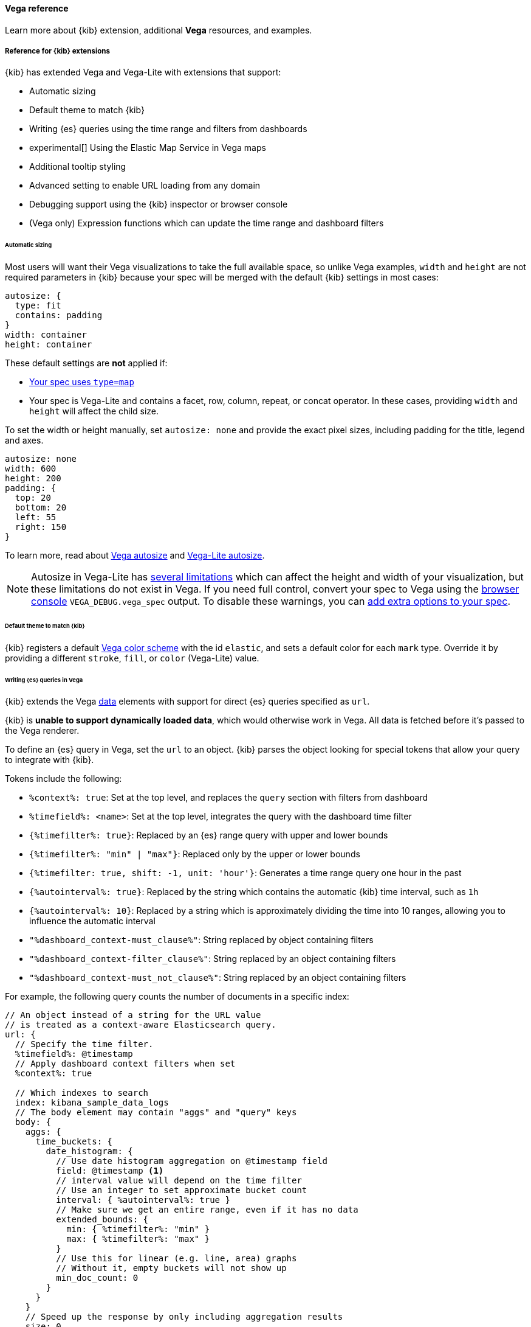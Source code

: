 [[vega-reference]]
==== Vega reference

Learn more about {kib} extension, additional *Vega* resources, and examples.

[float]
[[reference-for-kibana-extensions]]
===== Reference for {kib} extensions

{kib} has extended Vega and Vega-Lite with extensions that support:

* Automatic sizing
* Default theme to match {kib}
* Writing {es} queries using the time range and filters from dashboards
* experimental[] Using the Elastic Map Service in Vega maps
* Additional tooltip styling
* Advanced setting to enable URL loading from any domain
* Debugging support using the {kib} inspector or browser console
* (Vega only) Expression functions which can update the time range and dashboard filters

[float]
[[vega-sizing-and-positioning]]
====== Automatic sizing

Most users will want their Vega visualizations to take the full available space, so unlike
Vega examples, `width` and `height` are not required parameters in {kib} because your
spec will be merged with the default {kib} settings in most cases:

```
autosize: {
  type: fit
  contains: padding
}
width: container
height: container
```

These default settings are *not* applied if:

* <<vega-with-a-map, Your spec uses `type=map`>>
* Your spec is Vega-Lite and contains a facet, row, column, repeat, or concat operator. In these
cases, providing `width` and `height` will affect the child size.

To set the width or height manually, set `autosize: none` and provide the exact pixel sizes, including
padding for the title, legend and axes.

```
autosize: none
width: 600
height: 200
padding: {
  top: 20
  bottom: 20
  left: 55
  right: 150
}
```

To learn more, read about
https://vega.github.io/vega/docs/specification/#autosize[Vega autosize]
and https://vega.github.io/vega-lite/docs/size.html[Vega-Lite autosize].

NOTE: Autosize in Vega-Lite has https://vega.github.io/vega-lite/docs/size.html#limitations[several limitations]
which can affect the height and width of your visualization, but these limitations do not exist in Vega.
If you need full control, convert your spec to Vega using the <<vega-browser-debugging-console, browser console>>
`VEGA_DEBUG.vega_spec` output.
To disable these warnings, you can <<vega-additional-configuration-options, add extra options to your spec>>.

[float]
[[vega-theme]]
====== Default theme to match {kib}

{kib} registers a default https://vega.github.io/vega/docs/schemes/[Vega color scheme]
with the id `elastic`, and sets a default color for each `mark` type.
Override it by providing a different `stroke`, `fill`, or `color` (Vega-Lite) value.

[float]
[[vega-queries]]
====== Writing {es} queries in Vega

{kib} extends the Vega https://vega.github.io/vega/docs/data/[data] elements
with support for direct {es} queries specified as `url`.

{kib} is **unable to support dynamically loaded data**,
which would otherwise work in Vega. All data is fetched before it's passed to
the Vega renderer.

To define an {es} query in Vega, set the `url` to an object. {kib} parses
the object looking for special tokens that allow your query to integrate with {kib}.

Tokens include the following:

* `%context%: true`: Set at the top level, and replaces the `query` section with filters from dashboard
* `%timefield%: <name>`: Set at the top level, integrates the query with the dashboard time filter
* `{%timefilter%: true}`: Replaced by an {es} range query with upper and lower bounds
* `{%timefilter%: "min" | "max"}`: Replaced only by the upper or lower bounds
* `{%timefilter: true, shift: -1, unit: 'hour'}`: Generates a time range query one hour in the past
* `{%autointerval%: true}`: Replaced by the string which contains the automatic {kib} time interval, such as `1h`
* `{%autointerval%: 10}`: Replaced by a string which is approximately dividing the time into 10 ranges, allowing
  you to influence the automatic interval
* `"%dashboard_context-must_clause%"`: String replaced by object containing filters
* `"%dashboard_context-filter_clause%"`: String replaced by an object containing filters
* `"%dashboard_context-must_not_clause%"`: String replaced by an object containing filters

For example, the following query counts the number of documents in a specific index:

[source,yaml]
----
// An object instead of a string for the URL value
// is treated as a context-aware Elasticsearch query.
url: {
  // Specify the time filter.
  %timefield%: @timestamp
  // Apply dashboard context filters when set
  %context%: true

  // Which indexes to search
  index: kibana_sample_data_logs
  // The body element may contain "aggs" and "query" keys
  body: {
    aggs: {
      time_buckets: {
        date_histogram: {
          // Use date histogram aggregation on @timestamp field
          field: @timestamp <1>
          // interval value will depend on the time filter
          // Use an integer to set approximate bucket count
          interval: { %autointerval%: true }
          // Make sure we get an entire range, even if it has no data
          extended_bounds: {
            min: { %timefilter%: "min" }
            max: { %timefilter%: "max" }
          }
          // Use this for linear (e.g. line, area) graphs
          // Without it, empty buckets will not show up
          min_doc_count: 0
        }
      }
    }
    // Speed up the response by only including aggregation results
    size: 0
  }
}
----

<1> `@timestamp` &mdash; Filters the time range and breaks it into histogram
buckets.

The full result includes the following structure:

[source,yaml]
----
{
  "aggregations": {
    "time_buckets": {
      "buckets": [{
          "key_as_string": "2015-11-30T22:00:00.000Z",
          "key": 1448920800000,<1>
          "doc_count": 28
        }, {
          "key_as_string": "2015-11-30T23:00:00.000Z",
          "key": 1448924400000, <1>
          "doc_count": 330
        }, ...
----

<1> `"key"` &mdash; The unix timestamp you can use without conversions by the
Vega date expressions.

For most visualizations, you only need the list of bucket values. To focus on
only the data you need, use `format: {property: "aggregations.time_buckets.buckets"}`.

Specify a query with individual range and dashboard context. The query is
equivalent to `"%context%": true, "%timefield%": "@timestamp"`,
except that the time range is shifted back by 10 minutes:

[source,yaml]
----
{
  body: {
    query: {
      bool: {
        must: [
          // This string will be replaced
          // with the auto-generated "MUST" clause
          "%dashboard_context-must_clause%"
          {
            range: {
              // apply timefilter (upper right corner)
              // to the @timestamp variable
              @timestamp: {
                // "%timefilter%" will be replaced with
                // the current values of the time filter
                // (from the upper right corner)
                "%timefilter%": true
                // Only work with %timefilter%
                // Shift current timefilter by 10 units back
                shift: 10
                // week, day (default), hour, minute, second
                unit: minute
              }
            }
          }
        ]
        must_not: [
          // This string will be replaced with
          // the auto-generated "MUST-NOT" clause
          "%dashboard_context-must_not_clause%"
        ]
        filter: [
          // This string will be replaced
          // with the auto-generated "FILTER" clause
          "%dashboard_context-filter_clause%"
        ]
      }
    }
  }
}
----

NOTE: When using `"%context%": true` or defining a value for `"%timefield%"` the body cannot contain a query. To customize the query within the VEGA specification (e.g. add an additional filter, or shift the timefilter), define your query and use the placeholders as in the example above. The placeholders will be replaced by the actual context of the dashboard or visualization once parsed.

The `"%timefilter%"` can also be used to specify a single min or max
value. The date_histogram's `extended_bounds` can be set
with two values - min and max. Instead of hardcoding a value, you may
use `"min": {"%timefilter%": "min"}`, which will be replaced with the
beginning of the current time range. The `shift` and `unit` values are
also supported. The `"interval"` can also be set dynamically, depending
on the currently picked range: `"interval": {"%autointerval%": 10}` will
try to get about 10-15 data points (buckets).

[float]
[[vega-esmfiles]]
===== Access Elastic Map Service files

experimental[] Access the Elastic Map Service files via the same mechanism:

[source,yaml]
----
url: {
  // "type" defaults to "elasticsearch" otherwise
  %type%: emsfile
  // Name of the file, exactly as in the Region map visualization
  name: World Countries
}
// The result is a geojson file, get its features to use
// this data source with the "shape" marks
// https://vega.github.io/vega/docs/marks/shape/
format: {property: "features"}
----

[float]
[[vega-with-a-map]]
==== Vega with a Map

experimental[] To enable *Maps*, the graph must specify `type=map` in the host configuration:

[source,yaml]
----
{
  "config": {
    "kibana": {
      "type": "map",

      // Initial map position
      "latitude": 40.7,   // default 0
      "longitude": -74,   // default 0
      "zoom": 7,          // default 2

      // Defaults to 'true', disables the base map layer.
      "mapStyle": false,

      // When 'mapStyle' is 'undefined' or 'true', sets the EMS-layer for the map.
      // May either be: "road_map", "road_map_desaturated", "dark_map".
      // If 'emsTileServiceId' is 'undefined', it falls back to the auto-switch-dark-light behavior.
      "emsTileServiceId": "road_map",

      // default 0
      "minZoom": 5,

      // defaults to the maximum for the given style,
      // or 25 when base is disabled
      "maxZoom": 13,

      // Defaults to 'true', shows +/- buttons to zoom in/out
      "zoomControl": false,

      // Defaults to 'false', disables mouse wheel zoom. If set to
      // 'true', map may zoom unexpectedly while scrolling dashboard
      "scrollWheelZoom": false,

      // When false, repaints on each move frame.
      // Makes the graph slower when moving the map
      "delayRepaint": true, // default true
    }
  },
  /* the rest of Vega JSON */
}
----

The visualization automatically injects a `"projection"`, which you can use to
calculate the position of all geo-aware marks.
Additionally, you can use `latitude`, `longitude`, and `zoom` signals.
These signals can be used in the graph, or can be updated to modify the
position of the map.

experimental[] You can use the *Vega* https://vega.github.io/vega/docs/data/[data] element to access https://www.elastic.co/elastic-maps-service[Elastic Maps Service (EMS)] vector shapes of administrative boundaries in your Vega map by setting `url.data` to `emsFile`:

[source,yaml]
----
url: {
  // "type" defaults to "elasticsearch" otherwise
  %type%: emsfile
  // Name of the file, exactly as in the Region map visualization
  name: World Countries
}
// The result is a geojson file, get its features to use
// this data source with the "shape" marks
// https://vega.github.io/vega/docs/marks/shape/
format: {property: "features"}
----

[float]
[[vega-tooltip]]
====== Additional tooltip styling

{kib} has installed the https://vega.github.io/vega-lite/docs/tooltip.html[Vega tooltip plugin],
so tooltips can be defined in the ways documented there. Beyond that, {kib} also supports
a configuration option for changing the tooltip position and padding:

```js
{
  config: {
    kibana: {
      tooltips: {
        position: 'top',
        padding: 15,
        textTruncate: true,
      }
    }
  }
}
```

[float]
[[vega-url-loading]]
====== Enable URL loading from any domain

*Vega* can load data from any URL. To enable, set `vis_type_vega.enableExternalUrls: true` in `kibana.yml`,
then restart {kib}.

[float]
[[vega-inspector]]
===== Vega Inspector
Use the contextual *Inspect* tool to gain insights into different elements. 

[float]
[[inspect-elasticsearch-requests]]
====== Inspect {es} requests

*Vega* uses the {ref}/search-search.html[{es} search API] to get documents and aggregation
results from {es}. To troubleshoot these requests, click *Inspect*, which shows the most recent requests.
In case your specification has more than one request, you can switch between the views using the *View* dropdown.

[role="screenshot"]
image::images/vega_tutorial_inspect_requests.png[]

[float]
[[vega-debugging]]
===== Vega debugging

With the *Vega debug* view, you can inspect the *Data sets* and *Signal Values* runtime data.

The runtime data is read from the
https://vega.github.io/vega/docs/api/debugging/#scope[runtime scope].

[role="screenshot"]
image::images/vega_tutorial_inspect_data_sets.png[]

To debug more complex specs, access to the `view` variable.  For more information, refer to
the <<vega-browser-debugging-console, Vega browser debugging process>>.

[float]
[[asking-for-help-with-a-vega-spec]]
====== Asking for help with a Vega spec

Because of the dynamic nature of the data in {es}, it is hard to help you with
*Vega* specs unless you can share a dataset. To do this, click *Inspect*, select the *Vega debug* view,
then select *Spec*.

[role="screenshot"]
image::images/vega_tutorial_getting_help.png[]

To copy the response, click *Copy to clipboard*. Paste the copied data to
https://gist.github.com/[gist.github.com], possibly with a .json extension. Use the [raw] button,
and share that when asking for help.

[float]
[[vega-browser-debugging-console]]
===== Browser debugging console

experimental[] Use browser debugging tools (for example, F12 or Ctrl+Shift+J in Chrome) to
inspect the `VEGA_DEBUG` variable:

* `view` &mdash; Access to the Vega View object. See https://vega.github.io/vega/docs/api/debugging/[Vega Debugging Guide]
on how to inspect data and signals at runtime. For Vega-Lite,
`VEGA_DEBUG.view.data('source_0')` gets the pre-transformed data, and `VEGA_DEBUG.view.data('data_0')`
gets the encoded data. For Vega, it uses the data name as defined in your Vega spec.

* `vega_spec` &mdash; Vega JSON graph specification after some modifications by {kib}. In case
of Vega-Lite, this is the output of the Vega-Lite compiler.

* `vegalite_spec` &mdash; If this is a Vega-Lite graph, JSON specification of the graph before
Vega-Lite compilation.

[float]
[[vega-expression-functions]]
===== Expression functions which can update the time range and dashboard filters

{kib} has extended the Vega expression language with these functions. 
These functions will trigger new data to be fetched, which by default will reset Vega signals. 
To keep signal values set `restoreSignalValuesOnRefresh: true` in the Vega config.

```js
/**
  * @param {object} query Elastic Query DSL snippet, as used in the query DSL editor
  * @param {string} [index] as defined in Kibana, or default if missing
  */
kibanaAddFilter(query, index)

/**
  * @param {object} query Elastic Query DSL snippet, as used in the query DSL editor
  * @param {string} [index] as defined in Kibana, or default if missing
  */
kibanaRemoveFilter(query, index)

kibanaRemoveAllFilters()

/**
  * Update dashboard time filter to the new values
  * @param {number|string|Date} start
  * @param {number|string|Date} end
  */
kibanaSetTimeFilter(start, end)
```

[float]
[[vega-additional-configuration-options]]
===== Additional configuration options

[source,yaml]
----
{
  config: {
    kibana: {
      // Placement of the Vega-defined signal bindings.
      // Can be `left`, `right`, `top`, or `bottom` (default).
      controlsLocation: top
      // Can be `vertical` or `horizontal` (default).
      controlsDirection: vertical
      // If true, hides most of Vega and Vega-Lite warnings
      hideWarnings: true
      // Vega renderer to use: `svg` or `canvas` (default)
      renderer: canvas
      // Defaults to 'false', restores Vega signal values on refresh
      restoreSignalValuesOnRefresh: false
    }
  }
}
----

[float]
[[vega-notes]]
[[resources-and-examples]]
==== Resources and examples

To learn more about Vega and Vega-Lite, refer to the resources and examples.

[float]
[[vega-editor]]
===== Vega editor
The https://vega.github.io/editor/[Vega Editor] includes examples for Vega & Vega-Lite, but does not support any
{kib}-specific features like {es} requests and interactive base maps.

[float]
[[vega-lite-resources]]
===== Vega-Lite resources
* https://vega.github.io/vega-lite/tutorials/getting_started.html[Tutorials]
* https://vega.github.io/vega-lite/docs/[Docs]
* https://vega.github.io/vega-lite/examples/[Examples]

[float]
[[vega-resources]]
===== Vega resources
* https://vega.github.io/vega/tutorials/[Tutorials]
* https://vega.github.io/vega/docs/[Docs]
* https://vega.github.io/vega/examples/[Examples]

TIP: When you use the examples in {kib}, you may
need to modify the "data" section to use absolute URL. For example,
replace `"url": "data/world-110m.json"` with
`"url": "https://vega.github.io/editor/data/world-110m.json"`.
